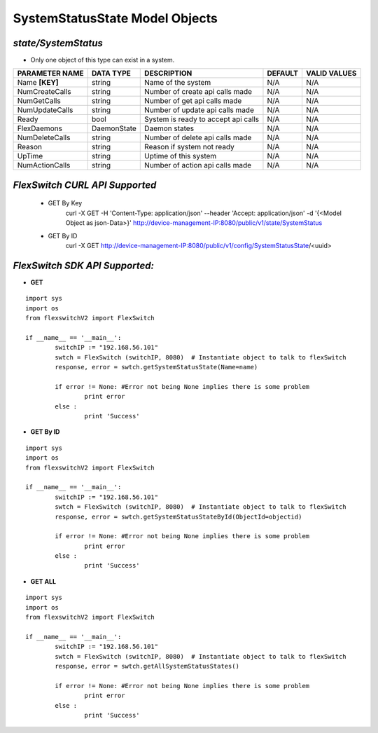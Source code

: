 SystemStatusState Model Objects
=============================================================

*state/SystemStatus*
------------------------------------

- Only one object of this type can exist in a system.

+--------------------+---------------+--------------------------------+-------------+------------------+
| **PARAMETER NAME** | **DATA TYPE** |        **DESCRIPTION**         | **DEFAULT** | **VALID VALUES** |
+--------------------+---------------+--------------------------------+-------------+------------------+
| Name **[KEY]**     | string        | Name of the system             | N/A         | N/A              |
+--------------------+---------------+--------------------------------+-------------+------------------+
| NumCreateCalls     | string        | Number of create api calls     | N/A         | N/A              |
|                    |               | made                           |             |                  |
+--------------------+---------------+--------------------------------+-------------+------------------+
| NumGetCalls        | string        | Number of get api calls made   | N/A         | N/A              |
+--------------------+---------------+--------------------------------+-------------+------------------+
| NumUpdateCalls     | string        | Number of update api calls     | N/A         | N/A              |
|                    |               | made                           |             |                  |
+--------------------+---------------+--------------------------------+-------------+------------------+
| Ready              | bool          | System is ready to accept api  | N/A         | N/A              |
|                    |               | calls                          |             |                  |
+--------------------+---------------+--------------------------------+-------------+------------------+
| FlexDaemons        | DaemonState   | Daemon states                  | N/A         | N/A              |
+--------------------+---------------+--------------------------------+-------------+------------------+
| NumDeleteCalls     | string        | Number of delete api calls     | N/A         | N/A              |
|                    |               | made                           |             |                  |
+--------------------+---------------+--------------------------------+-------------+------------------+
| Reason             | string        | Reason if system not ready     | N/A         | N/A              |
+--------------------+---------------+--------------------------------+-------------+------------------+
| UpTime             | string        | Uptime of this system          | N/A         | N/A              |
+--------------------+---------------+--------------------------------+-------------+------------------+
| NumActionCalls     | string        | Number of action api calls     | N/A         | N/A              |
|                    |               | made                           |             |                  |
+--------------------+---------------+--------------------------------+-------------+------------------+



*FlexSwitch CURL API Supported*
------------------------------------

	- GET By Key
		 curl -X GET -H 'Content-Type: application/json' --header 'Accept: application/json' -d '{<Model Object as json-Data>}' http://device-management-IP:8080/public/v1/state/SystemStatus
	- GET By ID
		 curl -X GET http://device-management-IP:8080/public/v1/config/SystemStatusState/<uuid>


*FlexSwitch SDK API Supported:*
------------------------------------



- **GET**


::

	import sys
	import os
	from flexswitchV2 import FlexSwitch

	if __name__ == '__main__':
		switchIP := "192.168.56.101"
		swtch = FlexSwitch (switchIP, 8080)  # Instantiate object to talk to flexSwitch
		response, error = swtch.getSystemStatusState(Name=name)

		if error != None: #Error not being None implies there is some problem
			print error
		else :
			print 'Success'


- **GET By ID**


::

	import sys
	import os
	from flexswitchV2 import FlexSwitch

	if __name__ == '__main__':
		switchIP := "192.168.56.101"
		swtch = FlexSwitch (switchIP, 8080)  # Instantiate object to talk to flexSwitch
		response, error = swtch.getSystemStatusStateById(ObjectId=objectid)

		if error != None: #Error not being None implies there is some problem
			print error
		else :
			print 'Success'




- **GET ALL**


::

	import sys
	import os
	from flexswitchV2 import FlexSwitch

	if __name__ == '__main__':
		switchIP := "192.168.56.101"
		swtch = FlexSwitch (switchIP, 8080)  # Instantiate object to talk to flexSwitch
		response, error = swtch.getAllSystemStatusStates()

		if error != None: #Error not being None implies there is some problem
			print error
		else :
			print 'Success'


